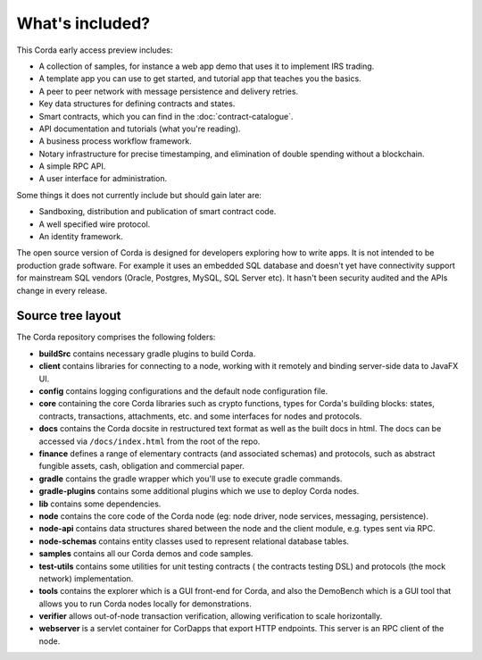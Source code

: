 What's included?
================

This Corda early access preview includes:

* A collection of samples, for instance a web app demo that uses it to implement IRS trading.
* A template app you can use to get started, and tutorial app that teaches you the basics.
* A peer to peer network with message persistence and delivery retries.
* Key data structures for defining contracts and states.
* Smart contracts, which you can find in the :doc:`contract-catalogue`.
* API documentation and tutorials (what you're reading).
* A business process workflow framework.
* Notary infrastructure for precise timestamping, and elimination of double spending without a blockchain.
* A simple RPC API.
* A user interface for administration.

Some things it does not currently include but should gain later are:

* Sandboxing, distribution and publication of smart contract code.
* A well specified wire protocol.
* An identity framework.

The open source version of Corda is designed for developers exploring how to write apps. It is not intended to
be production grade software. For example it uses an embedded SQL database and doesn't yet have connectivity
support for mainstream SQL vendors (Oracle, Postgres, MySQL, SQL Server etc). It hasn't been security audited
and the APIs change in every release.

Source tree layout
------------------

The Corda repository comprises the following folders:

* **buildSrc** contains necessary gradle plugins to build Corda.
* **client** contains libraries for connecting to a node, working with it remotely and binding server-side data to JavaFX UI.
* **config** contains logging configurations and the default node configuration file.
* **core** containing the core Corda libraries such as crypto functions, types for Corda's building blocks: states,
  contracts, transactions, attachments, etc. and some interfaces for nodes and protocols.
* **docs** contains the Corda docsite in restructured text format as well as the built docs in html. The docs can be
  accessed via ``/docs/index.html`` from the root of the repo.
* **finance** defines a range of elementary contracts (and associated schemas) and protocols, such as abstract fungible
  assets, cash, obligation and commercial paper.
* **gradle** contains the gradle wrapper which you'll use to execute gradle commands.
* **gradle-plugins** contains some additional plugins which we use to deploy Corda nodes.
* **lib** contains some dependencies.
* **node** contains the core code of the Corda node (eg: node driver, node services, messaging, persistence).
* **node-api** contains data structures shared between the node and the client module, e.g. types sent via RPC.
* **node-schemas** contains entity classes used to represent relational database tables.
* **samples** contains all our Corda demos and code samples.
* **test-utils** contains some utilities for unit testing contracts ( the contracts testing DSL) and protocols (the
  mock network) implementation.
* **tools** contains the explorer which is a GUI front-end for Corda, and also the DemoBench which is a GUI tool that allows you to run Corda nodes locally for demonstrations.
* **verifier** allows out-of-node transaction verification, allowing verification to scale horizontally.
* **webserver** is a servlet container for CorDapps that export HTTP endpoints. This server is an RPC client of the node.
